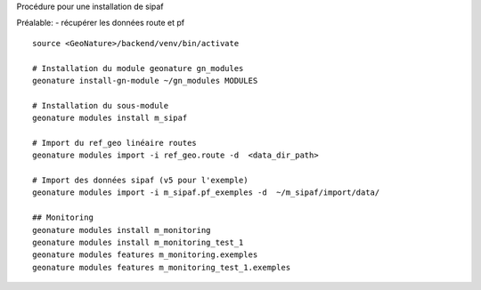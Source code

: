 Procédure pour une installation de sipaf

Préalable:
- récupérer les données route et pf

::

    source <GeoNature>/backend/venv/bin/activate

    # Installation du module geonature gn_modules
    geonature install-gn-module ~/gn_modules MODULES

    # Installation du sous-module
    geonature modules install m_sipaf

    # Import du ref_geo linéaire routes
    geonature modules import -i ref_geo.route -d  <data_dir_path>

    # Import des données sipaf (v5 pour l'exemple)
    geonature modules import -i m_sipaf.pf_exemples -d  ~/m_sipaf/import/data/

    ## Monitoring
    geonature modules install m_monitoring
    geonature modules install m_monitoring_test_1
    geonature modules features m_monitoring.exemples
    geonature modules features m_monitoring_test_1.exemples